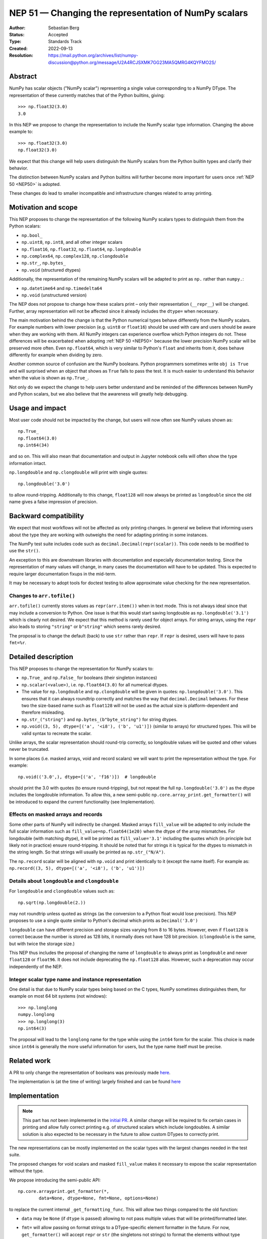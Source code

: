 .. _NEP51:

=====================================================
NEP 51 — Changing the representation of NumPy scalars
=====================================================
:Author: Sebastian Berg
:Status: Accepted
:Type: Standards Track
:Created: 2022-09-13
:Resolution: https://mail.python.org/archives/list/numpy-discussion@python.org/message/U2A4RCJSXMK7GG23MA5QMRG4KQYFMO2S/

Abstract
========

NumPy has scalar objects ("NumPy scalar") representing a single value
corresponding to a NumPy DType.  The representation of these currently
matches that of the Python builtins, giving::

    >>> np.float32(3.0)
    3.0

In this NEP we propose to change the representation to include the
NumPy scalar type information.  Changing the above example to::

    >>> np.float32(3.0)
    np.float32(3.0)

We expect that this change will help users distinguish the NumPy scalars
from the Python builtin types and clarify their behavior.

The distinction between NumPy scalars and Python builtins will further become
more important for users once :ref:`NEP 50 <NEP50>` is adopted.

These changes do lead to smaller incompatible and infrastructure changes
related to array printing.

Motivation and scope
====================

This NEP proposes to change the representation of the following
NumPy scalars types to distinguish them from the Python scalars:

* ``np.bool_``
* ``np.uint8``, ``np.int8``, and all other integer scalars
* ``np.float16``, ``np.float32``, ``np.float64``, ``np.longdouble``
* ``np.complex64``, ``np.complex128``, ``np.clongdouble``
* ``np.str_``, ``np.bytes_``
* ``np.void``  (structured dtypes)

Additionally, the representation of the remaining NumPy scalars will be
adapted to print as ``np.`` rather than ``numpy.``:

* ``np.datetime64`` and ``np.timedelta64``
* ``np.void``  (unstructured version)

The NEP does not propose to change how these scalars print – only
their representation (``__repr__``) will be changed.
Further, array representation will not be affected since it already
includes the ``dtype=`` when necessary.

The main motivation behind the change is that the Python numerical types
behave differently from the NumPy scalars.
For example numbers with lower precision (e.g. ``uint8`` or ``float16``)
should be used with care and users should be aware when they are working
with them.  All NumPy integers can experience overflow which Python integers
do not.
These differences will be exacerbated when adopting :ref:`NEP 50 <NEP50>`
because the lower precision NumPy scalar will be preserved more often.
Even ``np.float64``, which is very similar to Python's ``float`` and inherits
from it, does behave differently for example when dividing by zero.

Another common source of confusion are the NumPy booleans.  Python programmers
sometimes write ``obj is True`` and will surprised when an object that shows
as ``True`` fails to pass the test.
It is much easier to understand this behavior when the value is
shown as ``np.True_``.

Not only do we expect the change to help users better understand and be
reminded of the differences between NumPy and Python scalars, but we also
believe that the awareness will greatly help debugging.

Usage and impact
================

Most user code should not be impacted by the change, but users will now
often see NumPy values shown as::

    np.True_
    np.float64(3.0)
    np.int64(34)

and so on.  This will also mean that documentation and output in
Jupyter notebook cells will often show the type information intact.

``np.longdouble`` and ``np.clongdouble`` will print with single quotes::

    np.longdouble('3.0')

to allow round-tripping.  Additionally to this change, ``float128`` will
now always be printed as ``longdouble`` since the old name gives a false
impression of precision.

Backward compatibility
======================

We expect that most workflows will not be affected as only printing
changes.  In general we believe that informing users about the type
they are working with outweighs the need for adapting printing in
some instances.

The NumPy test suite includes code such as ``decimal.Decimal(repr(scalar))``.
This code needs to be modified to use the ``str()``.

An exception to this are downstream libraries with documentation and
especially documentation testing.
Since the representation of many values will change, in many cases
the documentation will have to be updated.
This is expected to require larger documentation fixups in the mid-term.

It may be necessary to adopt tools for doctest testing to
allow approximate value checking for the new representation.

Changes to ``arr.tofile()``
---------------------------
``arr.tofile()`` currently stores values as ``repr(arr.item())`` when in text
mode.  This is not always ideal since that may include a conversion to
Python.
One issue is that this would start saving longdouble as
``np.longdouble('3.1')`` which is clearly not desired.  We expect that this
method is rarely used for object arrays.  For string arrays, using the ``repr``
also leads to storing ``"string"`` or ``b"string"`` which seems rarely desired.

The proposal is to change the default (back) to use ``str`` rather than
``repr``.  If ``repr`` is desired, users will have to pass ``fmt=%r``.


Detailed description
====================

This NEP proposes to change the representation for NumPy scalars to:

* ``np.True_`` and ``np.False_`` for booleans (their singleton instances)
* ``np.scalar(<value>)``, i.e. ``np.float64(3.0)`` for all numerical dtypes.
* The value for ``np.longdouble`` and ``np.clongdouble`` will be given in quotes:
  ``np.longdouble('3.0')``.  This ensures that it can always roundtrip correctly
  and matches the way that ``decimal.Decimal`` behaves.
  For these two the size-based name such as ``float128`` will not be used
  as the actual size is platform-dependent and therefore misleading.
* ``np.str_("string")`` and ``np.bytes_(b"byte_string")`` for string dtypes.
* ``np.void((3, 5), dtype=[('a', '<i8'), ('b', 'u1')])`` (similar to arrays)
  for structured types. This will be valid syntax to recreate the scalar.

Unlike arrays, the scalar representation should round-trip correctly, so
longdouble values will be quoted and other values never be truncated.

In some places (i.e. masked arrays, void and record scalars) we will want to
print the representation without the type.  For example::

    np.void(('3.0',), dtype=[('a', 'f16')])  # longdouble

should print the 3.0 with quotes (to ensure round-tripping), but not repeat
the full ``np.longdouble('3.0')`` as the dtype includes the longdouble
information.
To allow this, a new semi-public ``np.core.array_print.get_formatter()`` will
be introduced to expand the current functionality (see Implementation).

Effects on masked arrays and records
------------------------------------
Some other parts of NumPy will indirectly be changed.  Masked arrays
``fill_value`` will be adapted to only include the full scalar information
such as ``fill_value=np.float64(1e20)`` when the dtype of the array
mismatches.
For longdouble (with matching dtype), it will be printed as
``fill_value='3.1'`` including the quotes which (in principle but likely not
in practice) ensure round-tripping.
It should be noted that for strings it is typical for the dtypes to mismatch
in the string length.  So that strings will usually be printed as
``np.str_("N/A")``.

The ``np.record`` scalar will be aligned with ``np.void`` and print identically
to it (except the name itself).  For example as:
``np.record((3, 5), dtype=[('a', '<i8'), ('b', 'u1')])``

Details about ``longdouble`` and ``clongdouble``
------------------------------------------------

For ``longdouble`` and ``clongdouble`` values such as::

    np.sqrt(np.longdouble(2.))

may not roundtrip unless quoted as strings (as the conversion to a Python float
would lose precision).  This NEP proposes to use a single quote similar to
Python's decimal which prints as ``Decimal('3.0')``

``longdouble`` can have different precision and storage sizes varying from
8 to 16 bytes.  However, even if ``float128`` is correct because the number
is stored as 128 bits, it normally does not have 128 bit precision.
(``clongdouble`` is the same, but with twice the storage size.)

This NEP thus includes the proposal of changing the name of ``longdouble``
to always print as ``longdouble`` and never ``float128`` or ``float96``.
It does not include deprecating the ``np.float128`` alias.
However, such a deprecation may occur independently of the NEP.

Integer scalar type name and instance representation
----------------------------------------------------

One detail is that due to NumPy scalar types being based on the C types,
NumPy sometimes distinguishes them, for example on most 64 bit systems
(not windows)::

     >>> np.longlong
     numpy.longlong
     >>> np.longlong(3)
     np.int64(3)

The proposal will lead to the ``longlong`` name for the type while
using the ``int64`` form for the scalar.
This choice is made since ``int64`` is generally the more useful
information for users, but the type name itself must be precise.


Related work
============

A PR to only change the representation of booleans was previously
made `here <https://github.com/numpy/numpy/pull/17592>`_.

The implementation is (at the time of writing) largely finished and can be
found `here <https://github.com/numpy/numpy/pull/22449>`_

Implementation
==============

.. note::
    This part has *not* been implemented in the
    `initial PR <https://github.com/numpy/numpy/pull/22449>`_.
    A similar change will be required to fix certain cases in printing and
    allow fully correct printing e.g. of structured scalars which include
    longdoubles.
    A similar solution is also expected to be necessary in the future
    to allow custom DTypes to correctly print.

The new representations can be mostly implemented on the scalar types with
the largest changes needed in the test suite.

The proposed changes for void scalars and masked ``fill_value`` makes it
necessary to expose the scalar representation without the type.

We propose introducing the semi-public API::

    np.core.arrayprint.get_formatter(*,
            data=None, dtype=None, fmt=None, options=None)

to replace the current internal ``_get_formatting_func``.  This will allow
two things compared to the old function:

* ``data`` may be ``None`` (if ``dtype`` is passed) allowing to not pass
  multiple values that will be printed/formatted later.
* ``fmt=`` will allow passing on format strings to a DType-specific element
  formatter in the future.  For now, ``get_formatter()`` will accept
  ``repr`` or ``str`` (the singletons not strings) to format the elements
  without type information (``'3.1'`` rather than ``np.longdouble('3.1')``).
  The implementation ensures that formatting matches except for the type
  information.

  The empty format string will print identically to ``str()`` (with possibly
  extra padding when data is passed).

``get_formatter()`` is expected to query a user DType's method in the future
allowing customized formatting for all DTypes.

Making ``get_formatter`` public allows it to be used for ``np.record`` and
masked arrays.
Currently, the formatters themselves seem semi-public; using a single
entry-point will hopefully provide a clear API for formatting NumPy values.

The large part for the scalar representation changes had previously been done
by Ganesh Kathiresan in [2]_.

Alternatives
============

Different representations can be considered: alternatives include spelling
``np.`` as ``numpy.`` or dropping the ``np.`` part from the numerical scalars.
We believe that using ``np.`` is sufficiently clear, concise, and does allow
copy pasting the representation.
Using only ``float64(3.0)`` without the ``np.`` prefix is more concise but
contexts may exists where the NumPy dependency is not fully clear and the name
could clash with other libraries.

For booleans an alternative would be to use ``np.bool_(True)`` or ``bool_(True)``.
However, NumPy boolean scalars are singletons and the proposed formatting is more
concise.  Alternatives for booleans were also discussed previously in [1]_.

For the string scalars, the confusion is generally less pronounced.  It may be
reasonable to defer changing these.

Non-finite values
-----------------
The proposal does not allow copy pasting ``nan`` and ``inf`` values.
They could be represented by ``np.float64('nan')`` or ``np.float64(np.nan)``
instead.
This is more concise and Python also uses ``nan`` and ``inf`` rather than
allowing copy-pasting by showing it as ``float('nan')``.  Arguably, it would be
a smaller addition in NumPy, where the will already be always printed.

Alternatives for the new ``get_formatter()``
--------------------------------------------
When ``fmt=`` is passed, and specifically for the main use (in this NEP) to
format to a ``repr`` or ``str``.
It would also be possible to use a ufunc or a direct formatting function
rather than wrapping it into a ```get_formatter()`` which relies on
instantiating a formatter class for the DType.

This NEP does not preclude creating a ufunc or making a special path.
However, NumPy array formatting commonly looks at all values to be formatted
in order to add padding for alignment or give uniform exponential output.
In this case ``data=`` is passed and used in preparation.  This form of
formatting (unlike the scalar case where ``data=None`` would be desired) is
unfortunately fundamentally incompatible with UFuncs.

The use of the singleton ``str`` and ``repr`` ensures that future formatting
strings like ``f"{arr:r}"`` are not in any way limited by using ``"r"`` or
``"s"`` instead.

Discussion
==========

* An discussion on this changed happened in the mailing list thread:
  https://mail.python.org/archives/list/numpy-discussion@python.org/thread/7GLGFHTZHJ6KQPOLMVY64OM6IC6KVMYI/
* There was a previous issue [1]_ and PR [2]_ to change only the
  representation of the NumPy booleans.  The PR was later updated to change
  the representation of all (or at least most) NumPy scalars.


References and footnotes
========================

.. [1] https://github.com/numpy/numpy/issues/12950
.. [2] https://github.com/numpy/numpy/pull/17592

Copyright
=========

This document has been placed in the public domain.
